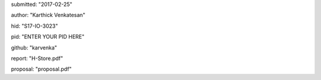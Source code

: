 submitted: "2017-02-25"

author: "Karthick Venkatesan"

hid: "S17-IO-3023"

pid: "ENTER YOUR PID HERE"

github: "karvenka"

report: "H-Store.pdf"

proposal: "proposal.pdf"
